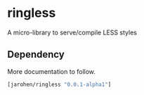 * ringless

A micro-library to serve/compile LESS styles

** Dependency

More documentation to follow.

#+BEGIN_SRC clojure
  [jarohen/ringless "0.0.1-alpha1"]
#+END_SRC

